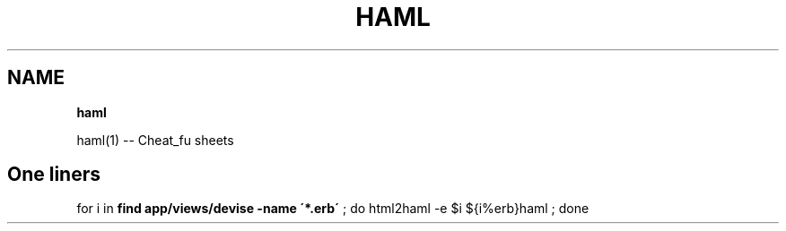 .\" generated with Ronn/v0.7.3
.\" http://github.com/rtomayko/ronn/tree/0.7.3
.
.TH "HAML" "1" "May 2011" "" ""
.
.SH "NAME"
\fBhaml\fR
.
.P
haml(1) \-\- Cheat_fu sheets
.
.SH "One liners"
for i in \fBfind app/views/devise \-name \'*\.erb\'\fR ; do html2haml \-e $i ${i%erb}haml ; done
